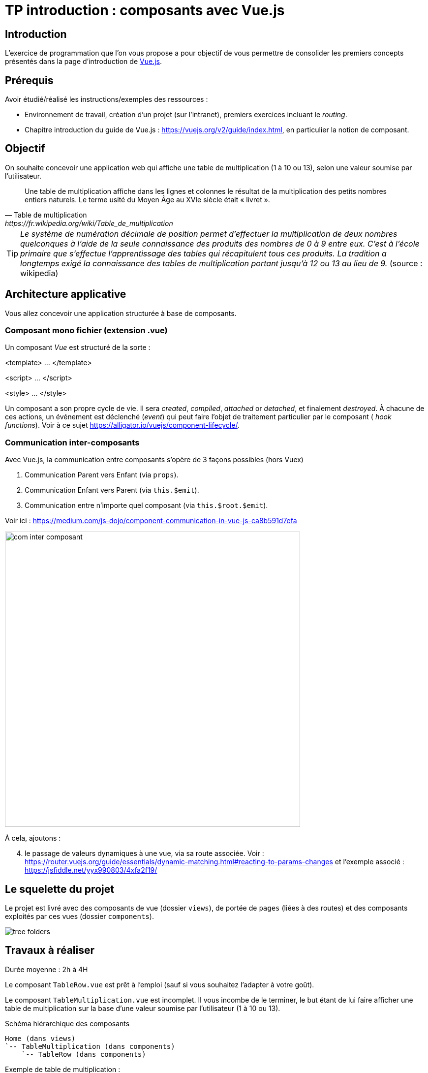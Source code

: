 = TP introduction : composants avec Vue.js
ifndef::backend-pdf[]
:imagesdir: images
endif::[]

== Introduction

L'exercice de programmation que l'on vous propose a  pour objectif
de vous permettre de consolider les premiers concepts présentés dans
la page d'introduction de https://fr.vuejs.org/v2/guide/index.html[Vue.js].


== Prérequis

Avoir étudié/réalisé les instructions/exemples des ressources :

* Environnement de travail, création d’un projet (sur l'intranet), premiers exercices incluant le _routing_.
* Chapitre introduction du guide de Vue.js : https://vuejs.org/v2/guide/index.html,
en particulier la notion de composant.


== Objectif

On souhaite concevoir une application web qui affiche une table de multiplication (1 à 10 ou 13), selon
une valeur soumise par l'utilisateur.

[quote, Table de multiplication, https://fr.wikipedia.org/wiki/Table_de_multiplication]
____
Une table de multiplication affiche dans les lignes et colonnes le résultat de la multiplication des petits nombres entiers naturels. Le terme usité du Moyen Âge au XVIe siècle était « livret ».
____

TIP: _Le système de numération décimale de position permet d'effectuer la multiplication de deux nombres quelconques à l'aide de la seule connaissance des produits des nombres de 0 à 9 entre eux. C'est à l'école primaire que s'effectue l'apprentissage des tables qui récapitulent tous ces produits. La tradition a longtemps exigé la connaissance des tables de multiplication portant jusqu’à 12 ou 13 au lieu de 9._ (source : wikipedia)



== Architecture applicative


Vous allez concevoir une application structurée à base de composants.


=== Composant mono fichier (extension .vue)

Un composant _Vue_ est structuré de la sorte :

====
<template> ... </template>

<script> ... </script>

<style> ... </style>
====

Un composant a son propre cycle de vie. Il sera _created_, _compiled_, _attached_ or _detached_, et finalement _destroyed_.
À chacune de ces actions, un événement est déclenché (_event_) qui peut faire l'objet de traitement particulier par le composant (
_hook functions_). Voir à ce sujet  https://alligator.io/vuejs/component-lifecycle/.

=== Communication inter-composants

Avec Vue.js, la communication entre composants s'opère de 3 façons possibles (hors Vuex)

1. Communication Parent vers Enfant (via `props`).
2. Communication Enfant vers Parent (via `this.$emit`).
3. Communication entre n'importe quel composant (via `this.$root.$emit`).

Voir ici : https://medium.com/js-dojo/component-communication-in-vue-js-ca8b591d7efa

image:com-composant.png[com inter composant, 600]

À cela, ajoutons :
[start="4"]
4. le passage de valeurs dynamiques à une vue, via sa route associée.
Voir : https://router.vuejs.org/guide/essentials/dynamic-matching.html#reacting-to-params-changes
et l'exemple associé : https://jsfiddle.net/yyx990803/4xfa2f19/

== Le squelette du projet

Le projet est livré avec des composants de vue (dossier `views`), de portée de `pages` (liées à des routes) et des composants
exploités par ces vues (dossier `components`).

image:tree-folders.png[tree folders]

== Travaux à réaliser

Durée moyenne : 2h à 4H

Le composant `TableRow.vue` est prêt à l'emploi (sauf si vous souhaitez l'adapter à votre goût).

Le composant `TableMultiplication.vue` est incomplet. Il vous incombe de le terminer, le but étant de lui faire afficher une table de multiplication sur la base d'une valeur soumise par l'utilisateur (1 à 10 ou 13).
[source, title="Schéma hiérarchique des composants"]
----
Home (dans views)
`-- TableMultiplication (dans components)
    `-- TableRow (dans components)
----

Exemple de table de multiplication :

Entrez un nombre : 1

image:table-de-un-exemple.png[title="table de un exemple"]

=== Analyse

Identification des composants.

* `Home.vue` : Le composant intégré à la page d'accueil (composant principal App.vue) qui interagit avec l'utilsateur
* `TableMultiplication.vue` : La table de multiplication (présentation du titre et des lignes)
* `TableRow.vue` : Ligne d'une table (représentation d'une ligne)


On aura compris que le composant `TableMultiplication` devra itèrer avec le composant `TableRow`.

Dans le *respect de l'analyse* ci-dessus, poursuivre la programmation de cette application.


Exemple du composant de vue `Home.vue` :
[source, javascript]
----
<template>
<div>
    <br>
    <label for="user-input"> Entrez une valeur : </label>
    <input id="user-input" type="text" v-model="n">
    <p>
      <small style="font-style:italic;">(val n = {{n}})</small>
    </p>
    <TableMultiplication v-bind:n="parseInt(n)"/>
    <hr/>
  </div>
</template>

<script>
import TableMultiplication from "../components/TableMultiplication.vue";
  export default {
    name: "home",
    data: function () {
      return {
        n: 7
      };
    },
    components: {
      TableMultiplication,
    }
  };
</script>
<style> ... </style>
----

Le composant de page `Home.vue` utilise le composant `TableMultiplication`.

Dans ce modèle de programmation, les composants, qu'ils soient de page ou non,
sont dits "mono-fichier", c'est à dire  définis dans des fichiers à part, d'extension `.vue` par défaut.
Ces composants sont rangés, selon leur portée, dans les dossiers `views` ou `components` (voir https://fr.vuejs.org/v2/style-guide/index.html#Fichier-composants-fortement-recommande[Style guide - fichier-composants-fortement-recommande])

=== La suite

====

. On souhaite que la route `tables`, puisse être liée à une nouvelle page de vue (à créer dans le dossier `views`)
qui affiche la table des tables de multiplication de 1 à 10 ou 13 (prévoir cette option). Exemple.

image:table-des-tables.png[title="table-des-tables-multiplication"]

Nous nommerons ce nouveau composant `LesTablesMultiplication`, qui utilisera le composant `TableMultiplication` (prévoir une itération)

====


